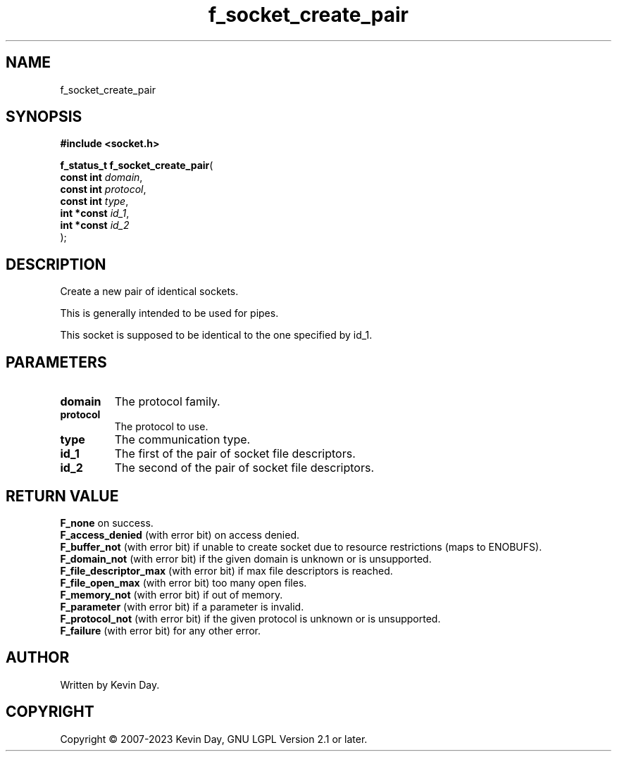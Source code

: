 .TH f_socket_create_pair "3" "July 2023" "FLL - Featureless Linux Library 0.6.6" "Library Functions"
.SH "NAME"
f_socket_create_pair
.SH SYNOPSIS
.nf
.B #include <socket.h>
.sp
\fBf_status_t f_socket_create_pair\fP(
    \fBconst int  \fP\fIdomain\fP,
    \fBconst int  \fP\fIprotocol\fP,
    \fBconst int  \fP\fItype\fP,
    \fBint *const \fP\fIid_1\fP,
    \fBint *const \fP\fIid_2\fP
);
.fi
.SH DESCRIPTION
.PP
Create a new pair of identical sockets.
.PP
This is generally intended to be used for pipes.
.PP
This socket is supposed to be identical to the one specified by id_1.
.SH PARAMETERS
.TP
.B domain
The protocol family.

.TP
.B protocol
The protocol to use.

.TP
.B type
The communication type.

.TP
.B id_1
The first of the pair of socket file descriptors.

.TP
.B id_2
The second of the pair of socket file descriptors.

.SH RETURN VALUE
.PP
\fBF_none\fP on success.
.br
\fBF_access_denied\fP (with error bit) on access denied.
.br
\fBF_buffer_not\fP (with error bit) if unable to create socket due to resource restrictions (maps to ENOBUFS).
.br
\fBF_domain_not\fP (with error bit) if the given domain is unknown or is unsupported.
.br
\fBF_file_descriptor_max\fP (with error bit) if max file descriptors is reached.
.br
\fBF_file_open_max\fP (with error bit) too many open files.
.br
\fBF_memory_not\fP (with error bit) if out of memory.
.br
\fBF_parameter\fP (with error bit) if a parameter is invalid.
.br
\fBF_protocol_not\fP (with error bit) if the given protocol is unknown or is unsupported.
.br
\fBF_failure\fP (with error bit) for any other error.
.SH AUTHOR
Written by Kevin Day.
.SH COPYRIGHT
.PP
Copyright \(co 2007-2023 Kevin Day, GNU LGPL Version 2.1 or later.
